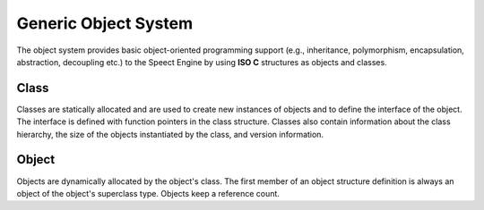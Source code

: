 .. _objsystem/main:

=====================
Generic Object System
=====================

The object system provides basic object-oriented programming support (e.g., inheritance,
polymorphism, encapsulation, abstraction, decoupling etc.) to the Speect Engine by
using **ISO C** structures as objects and classes. 
 
Class
"""""
Classes are statically allocated and are used to create new instances of objects and to
define the interface of the object. The interface is defined with function pointers in
the class structure. Classes also contain information about the class hierarchy, the size
of the objects instantiated by the class, and version information.
 
Object
""""""
Objects are dynamically allocated by the object's class. The first member of an object
structure definition is always an object of the object's superclass type. Objects keep
a reference count.


.. c:doxygen-struct:: SDatasource

.. c:doxygen-struct:: SDatasourceClass
